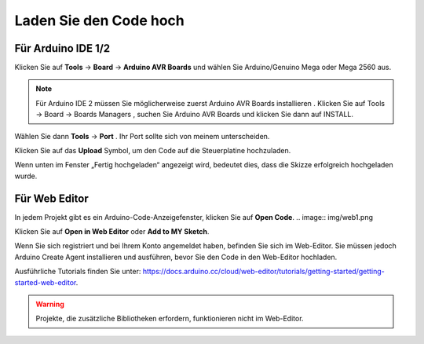 .. _ar_upload_code:

Laden Sie den Code hoch
=================================

Für Arduino IDE 1/2
----------------------------

Klicken Sie auf **Tools** -> **Board** -> **Arduino AVR Boards** und wählen Sie Arduino/Genuino Mega oder Mega 2560 aus.

.. note::
    Für Arduino IDE 2 müssen Sie möglicherweise zuerst Arduino AVR Boards installieren . Klicken Sie auf Tools -> Board -> Boards Managers , suchen Sie Arduino AVR Boards und klicken Sie dann auf INSTALL.

.. image:: img/image32.png

Wählen Sie dann **Tools** -> **Port** . Ihr Port sollte sich von meinem unterscheiden.

.. image:: img/image33.png

Klicken Sie auf das **Upload** Symbol, um den Code auf die Steuerplatine hochzuladen.

.. image:: img/image34.png

Wenn unten im Fenster „Fertig hochgeladen“ angezeigt wird, bedeutet dies, dass die Skizze erfolgreich hochgeladen wurde.

.. image:: img/image35.png

Für Web Editor
------------------------

In jedem Projekt gibt es ein Arduino-Code-Anzeigefenster, klicken Sie auf **Open Code**.
.. image:: img/web1.png

Klicken Sie auf **Open in Web Editor** oder **Add to MY Sketch**.

.. image:: img/web2.png

Wenn Sie sich registriert und bei Ihrem Konto angemeldet haben, befinden Sie sich im Web-Editor. Sie müssen jedoch Arduino Create Agent installieren und ausführen, bevor Sie den Code in den Web-Editor hochladen.

Ausführliche Tutorials finden Sie unter: https://docs.arduino.cc/cloud/web-editor/tutorials/getting-started/getting-started-web-editor.

.. warning::
    Projekte, die zusätzliche Bibliotheken erfordern, funktionieren nicht im Web-Editor.
    